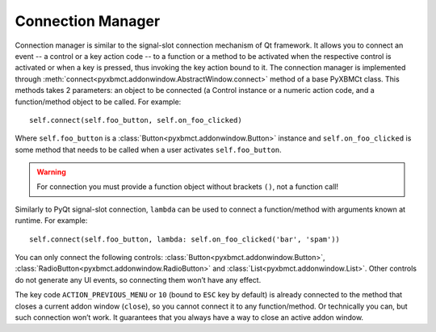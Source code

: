 Connection Manager
==================

Connection manager is similar to the signal-slot connection mechanism of Qt framework.
It allows you to connect an event -- a control or a key action code -- to a function or a method to be activated
when the respective control is activated or when a key is pressed, thus invoking the key action bound to it.
The connection manager is implemented through :meth:`connect<pyxbmct.addonwindow.AbstractWindow.connect>`
method of a base PyXBMCt class. This methods takes 2 parameters: an object to be connected (a Control instance
or a numeric action code, and a function/method object to be called. For example::

  self.connect(self.foo_button, self.on_foo_clicked)

Where ``self.foo_button`` is a :class:`Button<pyxbmct.addonwindow.Button>` instance and
``self.on_foo_clicked`` is some method that needs to be called when a user activates
``self.foo_button``.

.. warning::
  For connection you must provide a function object without brackets ``()``, not a function call!

Similarly to PyQt signal-slot connection, ``lambda`` can be used to connect a function/method with arguments
known at runtime. For example::

  self.connect(self.foo_button, lambda: self.on_foo_clicked('bar', 'spam'))

You can only connect the following controls: :class:`Button<pyxbmct.addonwindow.Button>`,
:class:`RadioButton<pyxbmct.addonwindow.RadioButton>` and :class:`List<pyxbmct.addonwindow.List>`.
Other controls do not generate any UI events, so connecting them won’t have any effect.

The key code ``ACTION_PREVIOUS_MENU`` or ``10`` (bound to ``ESC`` key by default) is already connected
to the method that closes a current addon window (``close``), so you cannot connect it to any function/method.
Or technically you can, but such connection won’t work. It guarantees that you always have a way
to close an active addon window.
